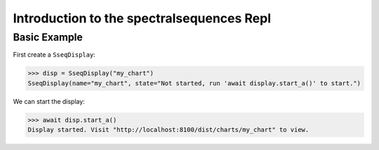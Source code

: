 Introduction to the spectralsequences Repl
==========================================

Basic Example
_____________

First create a ``SseqDisplay``:

>>> disp = SseqDisplay("my_chart")
SseqDisplay(name="my_chart", state="Not started, run 'await display.start_a()' to start.")

We can start the display:

>>> await disp.start_a()
Display started. Visit "http://localhost:8100/dist/charts/my_chart" to view.

